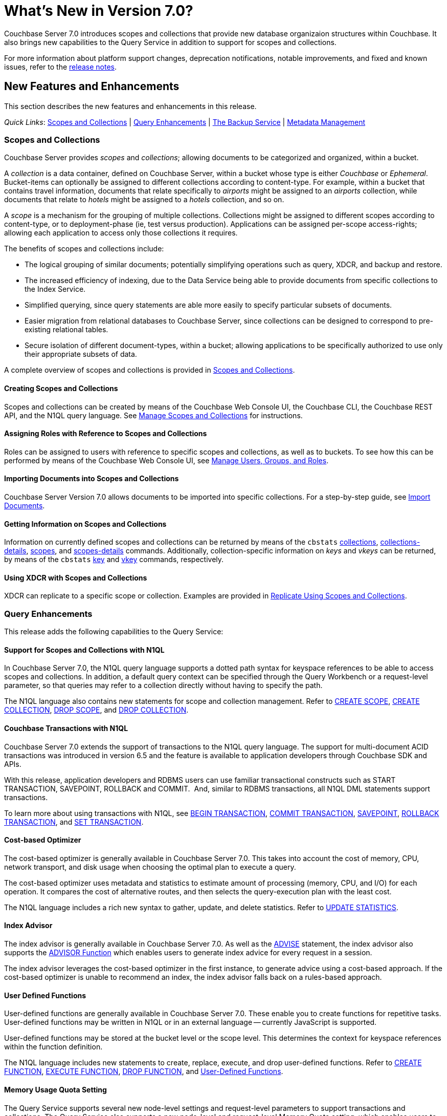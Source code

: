 = What's New in Version 7.0?
:description: Couchbase Server 7.0 introduces scopes and collections that provide new database organizaion structures within Couchbase.
:page-aliases: security:security-watsnew

{description} It also brings new capabilities to the Query Service in addition to support for scopes and collections.

For more information about platform support changes, deprecation notifications, notable improvements, and fixed and known issues, refer to the xref:release-notes:relnotes.adoc[release notes].

[#new-features]
== New Features and Enhancements

This section describes the new features and enhancements in this release.

_Quick Links_: <<whats-new-server-700>> | <<whats-new-services-query-700>> | <<whats-new-tools-700>> | <<whats-new-metadata-700>>

[#whats-new-server-700]
=== Scopes and Collections

Couchbase Server provides _scopes_ and _collections_; allowing documents to be categorized and organized, within a bucket.

A _collection_ is a data container, defined on Couchbase Server, within a bucket whose type is either _Couchbase_ or _Ephemeral_.
Bucket-items can optionally be assigned to different collections according to content-type.
For example, within a bucket that contains travel information, documents that relate specifically to _airports_ might be assigned to an _airports_ collection, while documents that relate to _hotels_ might be assigned to a _hotels_ collection, and so on.

A _scope_ is a mechanism for the grouping of multiple collections.
Collections might be assigned to different scopes according to content-type, or to deployment-phase (ie, test versus production).
Applications can be assigned per-scope access-rights; allowing each application to access only those collections it requires.

The benefits of scopes and collections include:

* The logical grouping of similar documents; potentially simplifying operations such as query, XDCR, and backup and restore.

* The increased efficiency of indexing, due to the Data Service being able to provide documents from specific collections to the Index Service.

* Simplified querying, since query statements are able more easily to specify particular subsets of documents.

* Easier migration from relational databases to Couchbase Server, since collections can be designed to correspond to pre-existing relational tables.

* Secure isolation of different document-types, within a bucket; allowing applications to be specifically authorized to use only their appropriate subsets of data.

A complete overview of scopes and collections is provided in xref:learn:data/scopes-and-collections.adoc[Scopes and Collections].

==== Creating Scopes and Collections

Scopes and collections can be created by means of the Couchbase Web Console UI, the Couchbase CLI, the Couchbase REST API, and the N1QL query language.
See xref:manage:manage-scopes-and-collections/manage-scopes-and-collections.adoc[Manage Scopes and Collections] for instructions.

==== Assigning Roles with Reference to Scopes and Collections

Roles can be assigned to users with reference to specific scopes and collections, as well as to buckets.
To see how this can be performed by means of the Couchbase Web Console UI, see xref:manage:manage-security/manage-users-and-roles.adoc[Manage Users, Groups, and Roles].

==== Importing Documents into Scopes and Collections

Couchbase Server Version 7.0 allows documents to be imported into specific collections.
For a step-by-step guide, see xref:manage:import-documents/import-documents.adoc[Import Documents].

==== Getting Information on Scopes and Collections

Information on currently defined scopes and collections can be returned by means of the `cbstats` xref:cli:cbstats/cbstats-collections.adoc[collections], xref:cli:cbstats/cbstats-collections-details.adoc[collections-details], xref:cli:cbstats/cbstats-scopes.adoc[scopes], and xref:cli:cbstats/cbstats-scopes-details.adoc[scopes-details] commands.
Additionally, collection-specific information on _keys_ and _vkeys_ can be returned, by means of the `cbstats` xref:cli:cbstats/cbstats-key.adoc[key] and xref:cli:cbstats/cbstats-vkey.adoc[vkey] commands, respectively.

==== Using XDCR with Scopes and Collections

XDCR can replicate to a specific scope or collection.
Examples are provided in xref:manage:manage-xdcr/replicate-using-scopes-and-collections.adoc[Replicate Using Scopes and Collections].


[#whats-new-services-query-700]
=== Query Enhancements

This release adds the following capabilities to the Query Service:

==== Support for Scopes and Collections with N1QL

In Couchbase Server 7.0, the N1QL query language supports a dotted path syntax for keyspace references to be able to access scopes and collections.
In addition, a default query context can be specified through the Query Workbench or a request-level parameter, so that queries may refer to a collection directly without having to specify the path.

The N1QL language also contains new statements for scope and collection management.
Refer to xref:n1ql:n1ql-language-reference/createscope.adoc[CREATE SCOPE], xref:n1ql:n1ql-language-reference/createcollection.adoc[CREATE COLLECTION], xref:n1ql:n1ql-language-reference/dropscope.adoc[DROP SCOPE], and xref:n1ql:n1ql-language-reference/dropcollection.adoc[DROP COLLECTION].

==== Couchbase Transactions with N1QL

Couchbase Server 7.0 extends the support of transactions to the N1QL query language.
The support for multi-document ACID transactions was introduced in version 6.5 and the feature is available to application developers through Couchbase SDK and APIs.

With this release, application developers and RDBMS users can use familiar transactional constructs such as START TRANSACTION, SAVEPOINT, ROLLBACK and COMMIT.  And, similar to RDBMS transactions, all N1QL DML statements support transactions.

To learn more about using transactions with N1QL, see xref:n1ql:n1ql-language-reference/begin-transaction.adoc[BEGIN TRANSACTION], xref:n1ql:n1ql-language-reference/commit-transaction.adoc[COMMIT TRANSACTION], xref:n1ql:n1ql-language-reference/savepoint.adoc[SAVEPOINT], xref:n1ql:n1ql-language-reference/rollback-transaction.adoc[ROLLBACK TRANSACTION], and xref:n1ql:n1ql-language-reference/set-transaction.adoc[SET TRANSACTION].

==== Cost-based Optimizer

The cost-based optimizer is generally available in Couchbase Server 7.0.
This takes into account the cost of memory, CPU, network transport, and disk usage when choosing the optimal plan to execute a query.

The cost-based optimizer uses metadata and statistics to estimate amount of processing (memory, CPU, and I/O) for each operation.
It compares the cost of alternative routes, and then selects the query-execution plan with the least cost.

The N1QL language includes a rich new syntax to gather, update, and delete statistics.
Refer to xref:n1ql:n1ql-language-reference/updatestatistics.adoc[UPDATE STATISTICS].

==== Index Advisor

The index advisor is generally available in Couchbase Server 7.0.
As well as the xref:n1ql:n1ql-language-reference/advise.adoc[ADVISE] statement, the index advisor also supports the xref:n1ql:n1ql-language-reference/advisor.adoc[ADVISOR Function] which enables users to generate index advice for every request in a session.

The index advisor leverages the cost-based optimizer in the first instance, to generate advice using a cost-based approach.
If the cost-based optimizer is unable to recommend an index, the index advisor falls back on a rules-based approach.

==== User Defined Functions

User-defined functions are generally available in Couchbase Server 7.0.
These enable you to create functions for repetitive tasks.
User-defined functions may be written in N1QL or in an external language -- currently JavaScript is supported.

User-defined functions may be stored at the bucket level or the scope level.
This determines the context for keyspace references within the function definition.

The N1QL language includes new statements to create, replace, execute, and drop user-defined functions.
Refer to xref:n1ql:n1ql-language-reference/createfunction.adoc[CREATE FUNCTION], xref:n1ql:n1ql-language-reference/execfunction.adoc[EXECUTE FUNCTION], xref:n1ql:n1ql-language-reference/dropfunction.adoc[DROP FUNCTION], and xref:n1ql:n1ql-language-reference/userfun.adoc[User-Defined Functions].

==== Memory Usage Quota Setting

The Query Service supports several new node-level settings and request-level parameters to support transactions and collections.
The Query Service also supports a new node-level and request-level Memory Quota setting, which enables users to specify the maximum document memory consumption for a query.
Refer to xref:settings:query-settings.adoc[Settings and Parameters] for details.

[#whats-new-tools-700]
=== The Backup Service

The Backup Service supports the scheduling of full and incremental data backups, either for specific individual buckets, or for all buckets on the cluster.
It also allows the scheduling of _merges_ of previously made backups.
Data to be backed up can also be selected by _service_: for example, the data for the _Data_ and _Index_ Services alone might be selected for backup, with no other service's data included.

The service &#8212; which is also referred to as _cbbs_ (Couchbase Backup Service) &#8212; can be configured and administered by means of the Couchbase Web Console UI, the CLI, or the REST API.

A complete overview of the Backup Service is provided in xref:learn:services-and-indexes/services/backup-service.adoc[Backup Service].
Step-by-step instructions for using the service by means of Couchbase Web Console are provided in xref:manage:manage-backup-and-restore/manage-backup-and-restore.adoc[Manage Backup and Restore].
A complete list of commands provided with the Couchbase REST API for the Backup Service is provided in xref:rest-api:backup-rest-api.adoc[Backup Service API].

[#whats-new-metadata-700]
=== Metadata Management

In Couchbase Server 7.0, metadata is managed by means of _Chronicle_; which is a _consensus-based_ system, based on the https://raft.github.io/[Raft^] algorithm.
Chronicle manages:

* The _node-list_ for the cluster.
* The _status_ of each node.
* The _service-map_ for the cluster, which indicates on which nodes particular services have been installed.
* _Bucket definitions_, including the placement of scopes and collections.
* The _vBucket maps_ for the cluster.

Chronicle is:

* Strongly consistent.
* Supportive of full linearizability.
* Fully tested with https://jepsen.io/[Jepsen^].

Due to the strong consistency with which topology-related metadata is now managed, in the event of a _quorum failure_ (meaning, the unresponsiveness of at least half of the cluster's nodes), no modification of nodes, buckets, scopes, and collections can take place until the quorum failure is resolved.

Note that optionally, the quorum failure can be resolved by means of _unsafe failover_.
However, that the consequences of unsafe failover in 7.0 are different from those in previous versions; and the new consequences should be fully understood before unsafe failover is attempted.

For a complete overview of how all metadata is managed by Couchbase Server, see xref:learn:clusters-and-availability/metadata-management.adoc[Metadata Management].
For information on _unsafe failover_ and its consequences, see xref:learn:clusters-and-availability/hard-failover.adoc#performing-an-unsafe-failover[Performing an Unsafe Failover].


////
[#whats-new-other-700]
=== Other Enhancements

==== Per-Service On-the-Wire Security Settings

Cluster-settings for on-the-wire security &#8212; including specifying TLS version and cipher-suite list &#8212; can now be set _per service_, as well as globally.
For information, see xref:manage:manage-security/manage-tls.adoc[Manage TLS].
////
